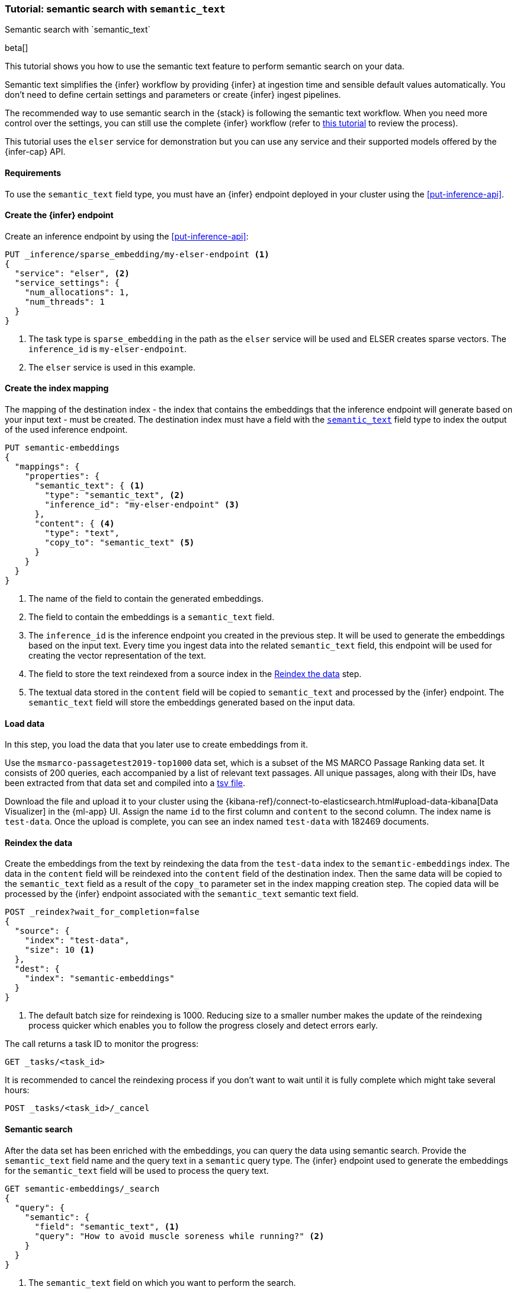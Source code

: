 [[semantic-search-semantic-text]]
=== Tutorial: semantic search with `semantic_text`
++++
<titleabbrev>Semantic search with `semantic_text`</titleabbrev>
++++

beta[]

This tutorial shows you how to use the semantic text feature to perform semantic search on your data.

Semantic text simplifies the {infer} workflow by providing {infer} at ingestion time and sensible default values automatically.
You don't need to define certain settings and parameters or create {infer} ingest pipelines.

The recommended way to use semantic search in the {stack} is following the semantic text workflow.
When you need more control over the settings, you can still use the complete {infer} workflow (refer to  <<semantic-search-inference,this tutorial>> to review the process).

This tutorial uses the `elser` service for demonstration but you can use any service and their supported models offered by the {infer-cap} API.


[discrete]
[[semantic-text-requirements]]
==== Requirements

To use the `semantic_text` field type, you must have an {infer} endpoint deployed in
your cluster using the <<put-inference-api>>.


[discrete]
[[semantic-text-infer-endpoint]]
==== Create the {infer} endpoint

Create an inference endpoint by using the <<put-inference-api>>:

[source,console]
------------------------------------------------------------
PUT _inference/sparse_embedding/my-elser-endpoint <1>
{
  "service": "elser", <2>
  "service_settings": {
    "num_allocations": 1,
    "num_threads": 1
  }
}
------------------------------------------------------------
// TEST[skip:TBD]
<1> The task type is `sparse_embedding` in the path as the `elser` service will
be used and ELSER creates sparse vectors. The `inference_id` is
`my-elser-endpoint`.
<2> The `elser` service is used in this example.


[discrete]
[[semantic-text-index-mapping]]
==== Create the index mapping

The mapping of the destination index - the index that contains the embeddings
that the inference endpoint will generate based on your input text - must be created. The
destination index must have a field with the <<semantic-text,`semantic_text`>>
field type to index the output of the used inference endpoint.

[source,console]
------------------------------------------------------------
PUT semantic-embeddings
{
  "mappings": {
    "properties": {
      "semantic_text": { <1>
        "type": "semantic_text", <2>
        "inference_id": "my-elser-endpoint" <3>
      },
      "content": { <4>
        "type": "text",
        "copy_to": "semantic_text" <5>
      }
    }
  }
}
------------------------------------------------------------
// TEST[skip:TBD]
<1> The name of the field to contain the generated embeddings.
<2> The field to contain the embeddings is a `semantic_text` field.
<3> The `inference_id` is the inference endpoint you created in the previous step.
It will be used to generate the embeddings based on the input text.
Every time you ingest data into the related `semantic_text` field, this endpoint will be used for creating the vector representation of the text.
<4> The field to store the text reindexed from a source index in the  <<semantic-text-reindex-data,Reindex the data>> step.
<5> The textual data stored in the `content` field will be copied to `semantic_text` and processed by the {infer} endpoint.
The `semantic_text` field will store the embeddings generated based on the input data.


[discrete]
[[semantic-text-load-data]]
==== Load data

In this step, you load the data that you later use to create embeddings from it.

Use the `msmarco-passagetest2019-top1000` data set, which is a subset of the MS
MARCO Passage Ranking data set. It consists of 200 queries, each accompanied by
a list of relevant text passages. All unique passages, along with their IDs,
have been extracted from that data set and compiled into a
https://github.com/elastic/stack-docs/blob/main/docs/en/stack/ml/nlp/data/msmarco-passagetest2019-unique.tsv[tsv file].

Download the file and upload it to your cluster using the
{kibana-ref}/connect-to-elasticsearch.html#upload-data-kibana[Data Visualizer]
in the {ml-app} UI. Assign the name `id` to the first column and `content` to
the second column. The index name is `test-data`. Once the upload is complete,
you can see an index named `test-data` with 182469 documents.


[discrete]
[[semantic-text-reindex-data]]
==== Reindex the data

Create the embeddings from the text by reindexing the data from the `test-data`
index to the `semantic-embeddings` index. The data in the `content` field will
be reindexed into the `content` field of the destination index. Then the same
data will be copied to the `semantic_text` field as a result of the `copy_to`
parameter set in the index mapping creation step. The copied data will be
processed by the {infer} endpoint associated with the `semantic_text` semantic text
field.

[source,console]
------------------------------------------------------------
POST _reindex?wait_for_completion=false
{
  "source": { 
    "index": "test-data",
    "size": 10 <1>
  },
  "dest": {
    "index": "semantic-embeddings"
  }
}
------------------------------------------------------------
// TEST[skip:TBD]
<1> The default batch size for reindexing is 1000. Reducing size to a smaller
number makes the update of the reindexing process quicker which enables you to
follow the progress closely and detect errors early.

The call returns a task ID to monitor the progress:

[source,console]
------------------------------------------------------------
GET _tasks/<task_id>
------------------------------------------------------------
// TEST[skip:TBD]

It is recommended to cancel the reindexing process if you don't want to wait
until it is fully complete which might take several hours:

[source,console]
------------------------------------------------------------
POST _tasks/<task_id>/_cancel
------------------------------------------------------------
// TEST[skip:TBD]


[discrete]
[[semantic-text-semantic-search]]
==== Semantic search

After the data set has been enriched with the embeddings, you can query the data
using semantic search. Provide the `semantic_text` field name and the query text
in a `semantic` query type. The {infer} endpoint used to generate the embeddings
for the `semantic_text` field will be used to process the query text.

[source,console]
------------------------------------------------------------
GET semantic-embeddings/_search
{
  "query": {
    "semantic": { 
      "field": "semantic_text", <1>
      "query": "How to avoid muscle soreness while running?" <2>
    }
  }
}
------------------------------------------------------------
// TEST[skip:TBD]
<1> The `semantic_text` field on which you want to perform the search.
<2> The query text.

As a result, you receive the top 10 documents that are closest in meaning to the
query from the `semantic-embedding` index:

[source,console-result]
------------------------------------------------------------
(...)
"hits": [
  {
    "_index": "semantic-embeddings",
    "_id": "6DdEuo8B0vYIvzmhoEtt",
    "_score": 24.972616,
    "_source": {
      "semantic_text": {
        "inference": {
          "inference_id": "my-elser-endpoint",
          "model_settings": {
            "task_type": "sparse_embedding"
          },
          "chunks": [
            {
              "text": "There are a few foods and food groups that will help to fight inflammation and delayed onset muscle soreness (both things that are inevitable after a long, hard workout) when you incorporate them into your postworkout eats, whether immediately after your run or at a meal later in the day. Advertisement. Advertisement.",
              "embeddings": {
                (...)
              }
            }
          ]
        }
      },
      "id": 1713868,
      "content": "There are a few foods and food groups that will help to fight inflammation and delayed onset muscle soreness (both things that are inevitable after a long, hard workout) when you incorporate them into your postworkout eats, whether immediately after your run or at a meal later in the day. Advertisement. Advertisement."
    }
  },
  {
    "_index": "semantic-embeddings",
    "_id": "-zdEuo8B0vYIvzmhplLX",
    "_score": 22.143118,
    "_source": {
      "semantic_text": {
        "inference": {
          "inference_id": "my-elser-endpoint",
          "model_settings": {
            "task_type": "sparse_embedding"
          },
          "chunks": [
            {
              "text": "During Your Workout. There are a few things you can do during your workout to help prevent muscle injury and soreness. According to personal trainer and writer for Iron Magazine, Marc David, doing warm-ups and cool-downs between sets can help keep muscle soreness to a minimum.",
              "embeddings": {
                (...)
              }
            }
          ]
        }
      },
      "id": 3389244,
      "content": "During Your Workout. There are a few things you can do during your workout to help prevent muscle injury and soreness. According to personal trainer and writer for Iron Magazine, Marc David, doing warm-ups and cool-downs between sets can help keep muscle soreness to a minimum."
    }
  },
  {
    "_index": "semantic-embeddings",
    "_id": "77JEuo8BdmhTuQdXtQWt",
    "_score": 21.506052,
    "_source": {
      "semantic_text": {
        "inference": {
          "inference_id": "my-elser-endpoint",
          "model_settings": {
            "task_type": "sparse_embedding"
          },
          "chunks": [
            {
              "text": "This is especially important if the soreness is due to a weightlifting routine. For this time period, do not exert more than around 50% of the level of effort (weight, distance and speed) that caused the muscle groups to be sore.",
              "embeddings": {
                (...)
              }
            }
          ]
        }
      },
      "id": 363742,
      "content": "This is especially important if the soreness is due to a weightlifting routine. For this time period, do not exert more than around 50% of the level of effort (weight, distance and speed) that caused the muscle groups to be sore."
    }
  },
  (...)
------------------------------------------------------------
// NOTCONSOLE

